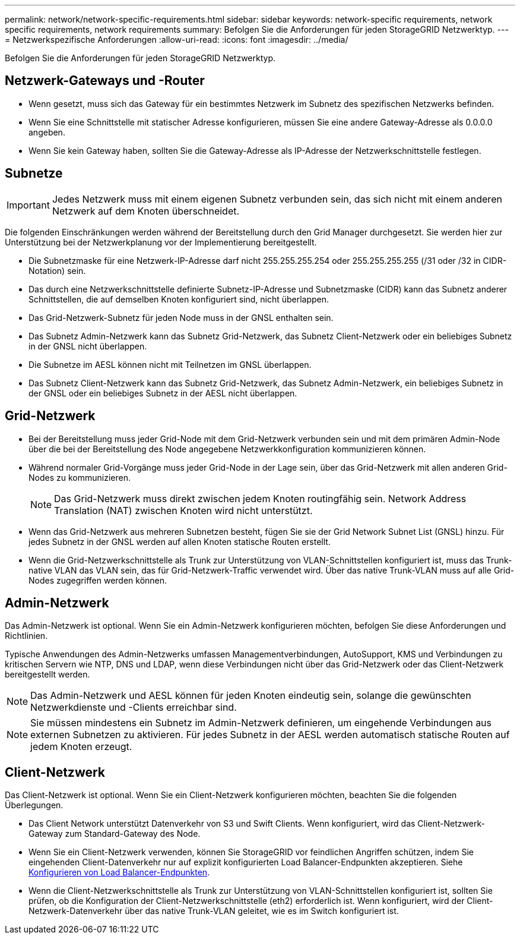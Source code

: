 ---
permalink: network/network-specific-requirements.html 
sidebar: sidebar 
keywords: network-specific requirements, network specific requirements, network requirements 
summary: Befolgen Sie die Anforderungen für jeden StorageGRID Netzwerktyp. 
---
= Netzwerkspezifische Anforderungen
:allow-uri-read: 
:icons: font
:imagesdir: ../media/


[role="lead"]
Befolgen Sie die Anforderungen für jeden StorageGRID Netzwerktyp.



== Netzwerk-Gateways und -Router

* Wenn gesetzt, muss sich das Gateway für ein bestimmtes Netzwerk im Subnetz des spezifischen Netzwerks befinden.
* Wenn Sie eine Schnittstelle mit statischer Adresse konfigurieren, müssen Sie eine andere Gateway-Adresse als 0.0.0.0 angeben.
* Wenn Sie kein Gateway haben, sollten Sie die Gateway-Adresse als IP-Adresse der Netzwerkschnittstelle festlegen.




== Subnetze


IMPORTANT: Jedes Netzwerk muss mit einem eigenen Subnetz verbunden sein, das sich nicht mit einem anderen Netzwerk auf dem Knoten überschneidet.

Die folgenden Einschränkungen werden während der Bereitstellung durch den Grid Manager durchgesetzt. Sie werden hier zur Unterstützung bei der Netzwerkplanung vor der Implementierung bereitgestellt.

* Die Subnetzmaske für eine Netzwerk-IP-Adresse darf nicht 255.255.255.254 oder 255.255.255.255 (/31 oder /32 in CIDR-Notation) sein.
* Das durch eine Netzwerkschnittstelle definierte Subnetz-IP-Adresse und Subnetzmaske (CIDR) kann das Subnetz anderer Schnittstellen, die auf demselben Knoten konfiguriert sind, nicht überlappen.
* Das Grid-Netzwerk-Subnetz für jeden Node muss in der GNSL enthalten sein.
* Das Subnetz Admin-Netzwerk kann das Subnetz Grid-Netzwerk, das Subnetz Client-Netzwerk oder ein beliebiges Subnetz in der GNSL nicht überlappen.
* Die Subnetze im AESL können nicht mit Teilnetzen im GNSL überlappen.
* Das Subnetz Client-Netzwerk kann das Subnetz Grid-Netzwerk, das Subnetz Admin-Netzwerk, ein beliebiges Subnetz in der GNSL oder ein beliebiges Subnetz in der AESL nicht überlappen.




== Grid-Netzwerk

* Bei der Bereitstellung muss jeder Grid-Node mit dem Grid-Netzwerk verbunden sein und mit dem primären Admin-Node über die bei der Bereitstellung des Node angegebene Netzwerkkonfiguration kommunizieren können.
* Während normaler Grid-Vorgänge muss jeder Grid-Node in der Lage sein, über das Grid-Netzwerk mit allen anderen Grid-Nodes zu kommunizieren.
+

NOTE: Das Grid-Netzwerk muss direkt zwischen jedem Knoten routingfähig sein. Network Address Translation (NAT) zwischen Knoten wird nicht unterstützt.

* Wenn das Grid-Netzwerk aus mehreren Subnetzen besteht, fügen Sie sie der Grid Network Subnet List (GNSL) hinzu. Für jedes Subnetz in der GNSL werden auf allen Knoten statische Routen erstellt.
* Wenn die Grid-Netzwerkschnittstelle als Trunk zur Unterstützung von VLAN-Schnittstellen konfiguriert ist, muss das Trunk-native VLAN das VLAN sein, das für Grid-Netzwerk-Traffic verwendet wird. Über das native Trunk-VLAN muss auf alle Grid-Nodes zugegriffen werden können.




== Admin-Netzwerk

Das Admin-Netzwerk ist optional. Wenn Sie ein Admin-Netzwerk konfigurieren möchten, befolgen Sie diese Anforderungen und Richtlinien.

Typische Anwendungen des Admin-Netzwerks umfassen Managementverbindungen, AutoSupport, KMS und Verbindungen zu kritischen Servern wie NTP, DNS und LDAP, wenn diese Verbindungen nicht über das Grid-Netzwerk oder das Client-Netzwerk bereitgestellt werden.


NOTE: Das Admin-Netzwerk und AESL können für jeden Knoten eindeutig sein, solange die gewünschten Netzwerkdienste und -Clients erreichbar sind.


NOTE: Sie müssen mindestens ein Subnetz im Admin-Netzwerk definieren, um eingehende Verbindungen aus externen Subnetzen zu aktivieren. Für jedes Subnetz in der AESL werden automatisch statische Routen auf jedem Knoten erzeugt.



== Client-Netzwerk

Das Client-Netzwerk ist optional. Wenn Sie ein Client-Netzwerk konfigurieren möchten, beachten Sie die folgenden Überlegungen.

* Das Client Network unterstützt Datenverkehr von S3 und Swift Clients. Wenn konfiguriert, wird das Client-Netzwerk-Gateway zum Standard-Gateway des Node.
* Wenn Sie ein Client-Netzwerk verwenden, können Sie StorageGRID vor feindlichen Angriffen schützen, indem Sie eingehenden Client-Datenverkehr nur auf explizit konfigurierten Load Balancer-Endpunkten akzeptieren. Siehe xref:../admin/configuring-load-balancer-endpoints.adoc[Konfigurieren von Load Balancer-Endpunkten].
* Wenn die Client-Netzwerkschnittstelle als Trunk zur Unterstützung von VLAN-Schnittstellen konfiguriert ist, sollten Sie prüfen, ob die Konfiguration der Client-Netzwerkschnittstelle (eth2) erforderlich ist. Wenn konfiguriert, wird der Client-Netzwerk-Datenverkehr über das native Trunk-VLAN geleitet, wie es im Switch konfiguriert ist.

